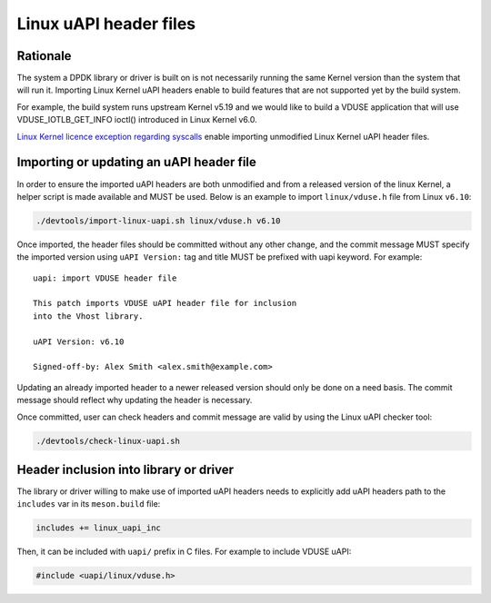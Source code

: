 .. SPDX-License-Identifier: BSD-3-Clause
   Copyright(c) 2024 Red Hat, Inc.

Linux uAPI header files
=======================

Rationale
---------

The system a DPDK library or driver is built on is not necessarily running the
same Kernel version than the system that will run it.
Importing Linux Kernel uAPI headers enable to build features that are not
supported yet by the build system.

For example, the build system runs upstream Kernel v5.19 and we would like to
build a VDUSE application that will use VDUSE_IOTLB_GET_INFO ioctl() introduced
in Linux Kernel v6.0.

`Linux Kernel licence exception regarding syscalls
<https://git.kernel.org/pub/scm/linux/kernel/git/torvalds/linux.git/plain/LICENSES/exceptions/Linux-syscall-note>`_
enable importing unmodified Linux Kernel uAPI header files.

Importing or updating an uAPI header file
-----------------------------------------

In order to ensure the imported uAPI headers are both unmodified and from a
released version of the linux Kernel, a helper script is made available and
MUST be used.
Below is an example to import ``linux/vduse.h`` file from Linux ``v6.10``:

.. code-block:: console

   ./devtools/import-linux-uapi.sh linux/vduse.h v6.10

Once imported, the header files should be committed without any other change,
and the commit message MUST specify the imported version using
``uAPI Version:`` tag and title MUST be prefixed with uapi keyword.
For example::

  uapi: import VDUSE header file

  This patch imports VDUSE uAPI header file for inclusion
  into the Vhost library.

  uAPI Version: v6.10

  Signed-off-by: Alex Smith <alex.smith@example.com>

Updating an already imported header to a newer released version should only
be done on a need basis.
The commit message should reflect why updating the header is necessary.

Once committed, user can check headers and commit message are valid by using
the Linux uAPI checker tool:

.. code-block:: console

   ./devtools/check-linux-uapi.sh

Header inclusion into library or driver
---------------------------------------

The library or driver willing to make use of imported uAPI headers needs to
explicitly add uAPI headers path to the ``includes`` var in its ``meson.build``
file:

.. code-block:: python

   includes += linux_uapi_inc

Then, it can be included with ``uapi/`` prefix in C files.
For example to include VDUSE uAPI:

.. code-block:: c

   #include <uapi/linux/vduse.h>

